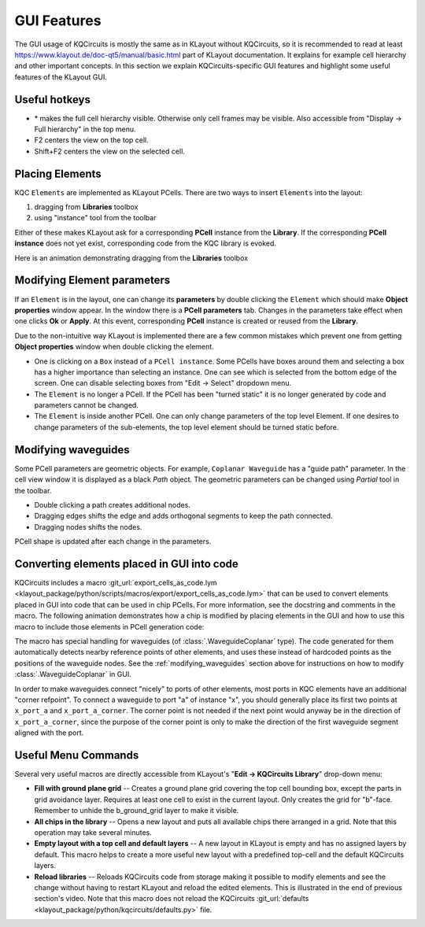 GUI Features
============

The GUI usage of KQCircuits is mostly the same as in KLayout without KQCircuits,
so it is recommended to read at least https://www.klayout.de/doc-qt5/manual/basic.html
part of KLayout documentation. It explains for example cell hierarchy and
other important concepts. In this section we explain KQCircuits-specific GUI
features and highlight some useful features of the KLayout GUI.

Useful hotkeys
--------------
- \* makes the full cell hierarchy visible. Otherwise only cell frames may be
  visible. Also accessible from "Display -> Full hierarchy" in the top menu.
- F2 centers the view on the top cell.
- Shift+F2 centers the view on the selected cell.

Placing Elements
----------------

KQC ``Elements`` are implemented as KLayout PCells. There are two ways to insert ``Elements`` into the layout:

#. dragging from **Libraries** toolbox

#. using "instance" tool from the toolbar

Either of these makes KLayout ask for a corresponding **PCell** instance from the **Library**.
If the corresponding **PCell instance** does not yet exist, corresponding code from the KQC library is evoked.

Here is an animation demonstrating dragging from the **Libraries** toolbox

.. image:: ../images/gui_workflows/placing_pcell.gif

Modifying Element parameters
----------------------------

If an ``Element`` is in the layout, one can change its **parameters** by double clicking the ``Element`` which should make
**Object properties** window appear. In the window there is a **PCell parameters** tab. Changes in the parameters
take effect when one clicks **Ok** or **Apply**.
At this event, corresponding **PCell** instance is created or reused from the **Library**.

.. image:: ../images/gui_workflows/modifying_pcell.gif

Due to the non-intuitive way KLayout is implemented there are a few common mistakes which prevent one from getting
**Object properties** window when double clicking the element.

* One is clicking on a ``Box`` instead of a ``PCell instance``. Some PCells have boxes around them and selecting a box has a higher importance than selecting an instance. One can see which is selected from the bottom edge of the screen. One can disable selecting boxes from "Edit -> Select" dropdown menu.
* The ``Element`` is no longer a PCell. If the PCell has been "turned static" it is no longer generated by code and parameters cannot be changed.
* The ``Element`` is inside another PCell. One can only change parameters of the top level Element. If one desires to change parameters of the sub-elements, the top level element should be turned static before.

.. _modifying_waveguides:

Modifying waveguides
--------------------

Some PCell parameters are geometric objects. For example, ``Coplanar Waveguide`` has a "guide path" parameter. In the
cell view window it is displayed as a black `Path` object. The geometric parameters can be changed using `Partial` tool
in the toolbar.

* Double clicking a path creates additional nodes.
* Dragging edges shifts the edge and adds orthogonal segments to keep the path connected.
* Dragging nodes shifts the nodes.

PCell shape is updated after each change in the parameters.

.. image:: ../images/gui_workflows/modifying_waveguide.gif

Converting elements placed in GUI into code
-------------------------------------------

KQCircuits includes a macro :git_url:`export_cells_as_code.lym <klayout_package/python/scripts/macros/export/export_cells_as_code.lym>` that can be used to
convert elements placed in GUI into code that can be used in chip PCells. For
more information, see the docstring and comments in the macro. The following
animation demonstrates how a chip is modified by placing elements in the GUI
and how to use this macro to include those elements in PCell generation code:

.. image:: ../images/gui_workflows/converting_gui_elements_to_code.gif

The macro has special handling for waveguides (of :class:`.WaveguideCoplanar` type).
The code generated for them automatically detects nearby reference points of
other elements, and uses these instead of hardcoded points as the positions
of the waveguide nodes. See the :ref:`modifying_waveguides` section above for
instructions on how to modify :class:`.WaveguideCoplanar` in GUI.

In order to make waveguides connect "nicely" to ports of other elements, most
ports in KQC elements have an additional "corner refpoint". To connect a
waveguide to port "a" of instance "x", you  should generally place its first
two points at ``x_port_a`` and ``x_port_a_corner``. The corner point is not
needed if the next point would anyway be in the direction of
``x_port_a_corner``, since the purpose of the corner point is only to make
the direction of the first waveguide segment aligned with the port.


Useful Menu Commands
--------------------

Several very useful macros are directly accessible from KLayout's "**Edit -> KQCircuits Library**"
drop-down menu:

- **Fill with ground plane grid** -- Creates a ground plane grid covering the top cell bounding box,
  except the parts in grid avoidance layer. Requires at least one cell to exist in the current
  layout. Only creates the grid for "b"-face.  Remember to unhide the b_ground_grid layer to make it
  visible.

- **All chips in the library** -- Opens a new layout and puts all available chips there arranged in
  a grid. Note that this operation may take several minutes.

- **Empty layout with a top cell and default layers** -- A new layout in KLayout is empty and has no
  assigned layers by default. This macro helps to create a more useful new layout with a predefined
  top-cell and the default KQCircuits layers.

- **Reload libraries** -- Reloads KQCircuits code from storage making it possible to modify elements
  and see the change without having to restart KLayout and reload the edited elements. This is
  illustrated in the end of previous section's video. Note that this macro does
  not reload the KQCircuits :git_url:`defaults <klayout_package/python/kqcircuits/defaults.py>`
  file.

